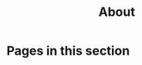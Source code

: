 #+TITLE: About

* Pages in this section

#+BEGIN_SRC emacs-lisp :eval export :results raw :exports results
(princ (pile-index-format))
#+END_SRC
